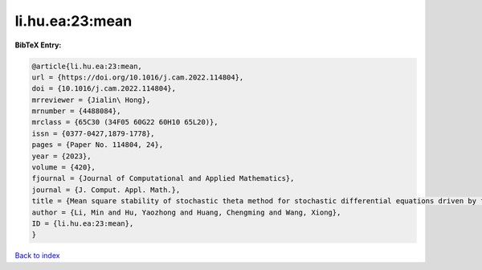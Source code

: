 li.hu.ea:23:mean
================

.. :cite:t:`li.hu.ea:23:mean`

.. bibliography:: ../../All.bib

**BibTeX Entry:**

.. code-block:: bibtex

   @article{li.hu.ea:23:mean,
   url = {https://doi.org/10.1016/j.cam.2022.114804},
   doi = {10.1016/j.cam.2022.114804},
   mrreviewer = {Jialin\ Hong},
   mrnumber = {4488084},
   mrclass = {65C30 (34F05 60G22 60H10 65L20)},
   issn = {0377-0427,1879-1778},
   pages = {Paper No. 114804, 24},
   year = {2023},
   volume = {420},
   fjournal = {Journal of Computational and Applied Mathematics},
   journal = {J. Comput. Appl. Math.},
   title = {Mean square stability of stochastic theta method for stochastic differential equations driven by fractional {B}rownian motion},
   author = {Li, Min and Hu, Yaozhong and Huang, Chengming and Wang, Xiong},
   ID = {li.hu.ea:23:mean},
   }

`Back to index <../index>`_
